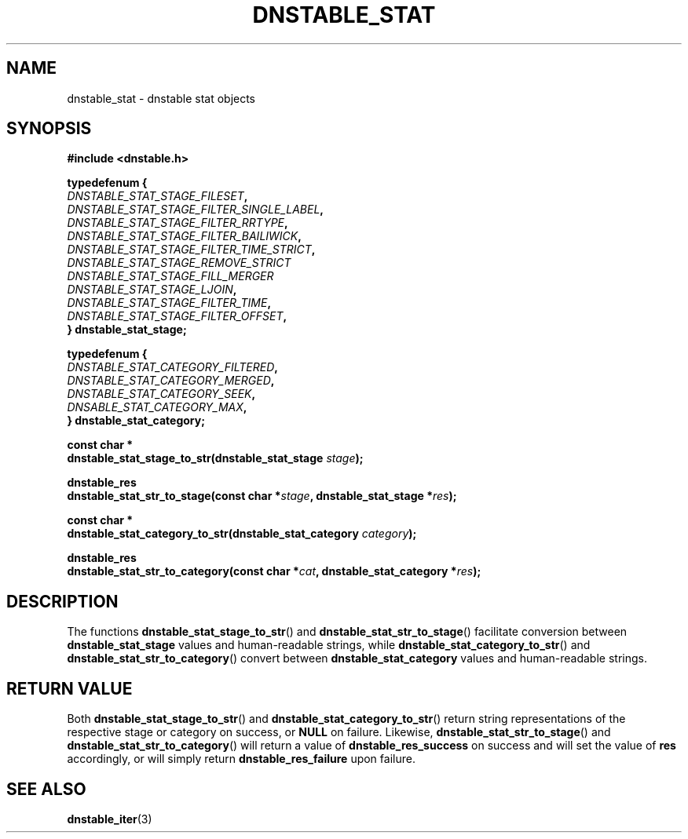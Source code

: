 '\" t
.\"     Title: dnstable_stat
.\"    Author: [FIXME: author] [see http://docbook.sf.net/el/author]
.\" Generator: DocBook XSL Stylesheets v1.79.1 <http://docbook.sf.net/>
.\"      Date: 12/06/2023
.\"    Manual: \ \&
.\"    Source: \ \&
.\"  Language: English
.\"
.TH "DNSTABLE_STAT" "3" "12/06/2023" "\ \&" "\ \&"
.\" -----------------------------------------------------------------
.\" * Define some portability stuff
.\" -----------------------------------------------------------------
.\" ~~~~~~~~~~~~~~~~~~~~~~~~~~~~~~~~~~~~~~~~~~~~~~~~~~~~~~~~~~~~~~~~~
.\" http://bugs.debian.org/507673
.\" http://lists.gnu.org/archive/html/groff/2009-02/msg00013.html
.\" ~~~~~~~~~~~~~~~~~~~~~~~~~~~~~~~~~~~~~~~~~~~~~~~~~~~~~~~~~~~~~~~~~
.ie \n(.g .ds Aq \(aq
.el       .ds Aq '
.\" -----------------------------------------------------------------
.\" * set default formatting
.\" -----------------------------------------------------------------
.\" disable hyphenation
.nh
.\" disable justification (adjust text to left margin only)
.ad l
.\" -----------------------------------------------------------------
.\" * MAIN CONTENT STARTS HERE *
.\" -----------------------------------------------------------------
.SH "NAME"
dnstable_stat \- dnstable stat objects
.SH "SYNOPSIS"
.sp
\fB#include <dnstable\&.h>\fR
.sp
.nf
\fBtypedef\fBenum {
    \fR\fB\fIDNSTABLE_STAT_STAGE_FILESET\fR\fR\fB,
    \fR\fB\fIDNSTABLE_STAT_STAGE_FILTER_SINGLE_LABEL\fR\fR\fB,
    \fR\fB\fIDNSTABLE_STAT_STAGE_FILTER_RRTYPE\fR\fR\fB,
    \fR\fB\fIDNSTABLE_STAT_STAGE_FILTER_BAILIWICK\fR\fR\fB,
    \fR\fB\fIDNSTABLE_STAT_STAGE_FILTER_TIME_STRICT\fR\fR\fB,
    \fR\fB\fIDNSTABLE_STAT_STAGE_REMOVE_STRICT\fR\fR\fB
    \fR\fB\fIDNSTABLE_STAT_STAGE_FILL_MERGER\fR\fR\fB
    \fR\fB\fIDNSTABLE_STAT_STAGE_LJOIN\fR\fR\fB,
    \fR\fB\fIDNSTABLE_STAT_STAGE_FILTER_TIME\fR\fR\fB,
    \fR\fB\fIDNSTABLE_STAT_STAGE_FILTER_OFFSET\fR\fR\fB,
} dnstable_stat_stage;\fR
.fi
.sp
.nf
\fBtypedef\fBenum {
    \fR\fB\fIDNSTABLE_STAT_CATEGORY_FILTERED\fR\fR\fB,
    \fR\fB\fIDNSTABLE_STAT_CATEGORY_MERGED\fR\fR\fB,
    \fR\fB\fIDNSTABLE_STAT_CATEGORY_SEEK\fR\fR\fB,
    \fR\fB\fIDNSABLE_STAT_CATEGORY_MAX\fR\fR\fB,
} dnstable_stat_category;\fR
.fi
.sp
.nf
\fBconst\fB char *
dnstable_stat_stage_to_str(dnstable_stat_stage\fR\fB\fI stage\fR\fR\fB);\fR

.fi
.sp
.nf
\fBdnstable_res
dnstable_stat_str_to_stage(const char *\fR\fB\fIstage\fR\fR\fB, dnstable_stat_stage *\fR\fB\fIres\fR\fR\fB);\fR
.fi
.sp
.nf
\fBconst\fB char *
dnstable_stat_category_to_str(dnstable_stat_category\fR\fB\fI category\fR\fR\fB);\fR
.fi
.sp
.nf
\fBdnstable_res
dnstable_stat_str_to_category(const char *\fR\fB\fIcat\fR\fR\fB, dnstable_stat_category *\fR\fB\fIres\fR\fR\fB);\fR
.fi
.sp

.SH "DESCRIPTION"
.sp
The functions \fBdnstable_stat_stage_to_str\fR() and \fBdnstable_stat_str_to_stage\fR() facilitate conversion between \fBdnstable_stat_stage\fR values and human-readable strings, while \fBdnstable_stat_category_to_str\fR() and \fBdnstable_stat_str_to_category\fR() convert between \fBdnstable_stat_category\fR values and human-readable strings.
.SH "RETURN VALUE"
.sp
Both \fBdnstable_stat_stage_to_str\fR() and \fBdnstable_stat_category_to_str\fR() return string representations of the respective stage or category on success, or \fBNULL\fR on failure. Likewise, \fBdnstable_stat_str_to_stage\fR() and \fBdnstable_stat_str_to_category\fR() will return a value of \fBdnstable_res_success\fR on success and will set the value of \fBres\fR accordingly, or will simply return \fBdnstable_res_failure\fR upon failure.
.SH "SEE ALSO"
.sp
\fBdnstable\_iter\fR(3)
